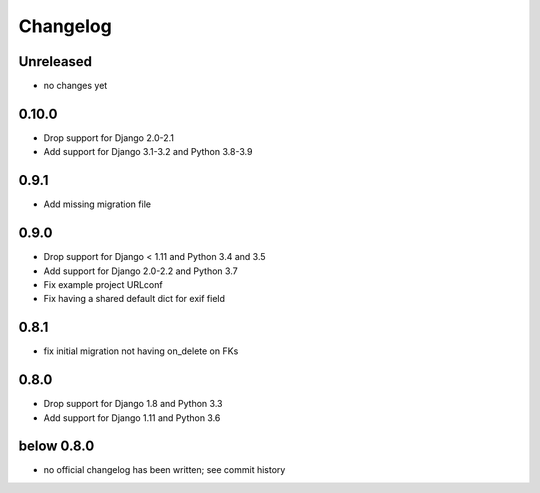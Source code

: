 =========
Changelog
=========

Unreleased
==========

* no changes yet

0.10.0
======

* Drop support for Django 2.0-2.1
* Add support for Django 3.1-3.2 and Python 3.8-3.9

0.9.1
=====

* Add missing migration file

0.9.0
=====

* Drop support for Django < 1.11 and Python 3.4 and 3.5
* Add support for Django 2.0-2.2 and Python 3.7
* Fix example project URLconf
* Fix having a shared default dict for exif field

0.8.1
=====

* fix initial migration not having on_delete on FKs

0.8.0
=====

* Drop support for Django 1.8 and Python 3.3
* Add support for Django 1.11 and Python 3.6

below 0.8.0
===========

* no official changelog has been written; see commit history
